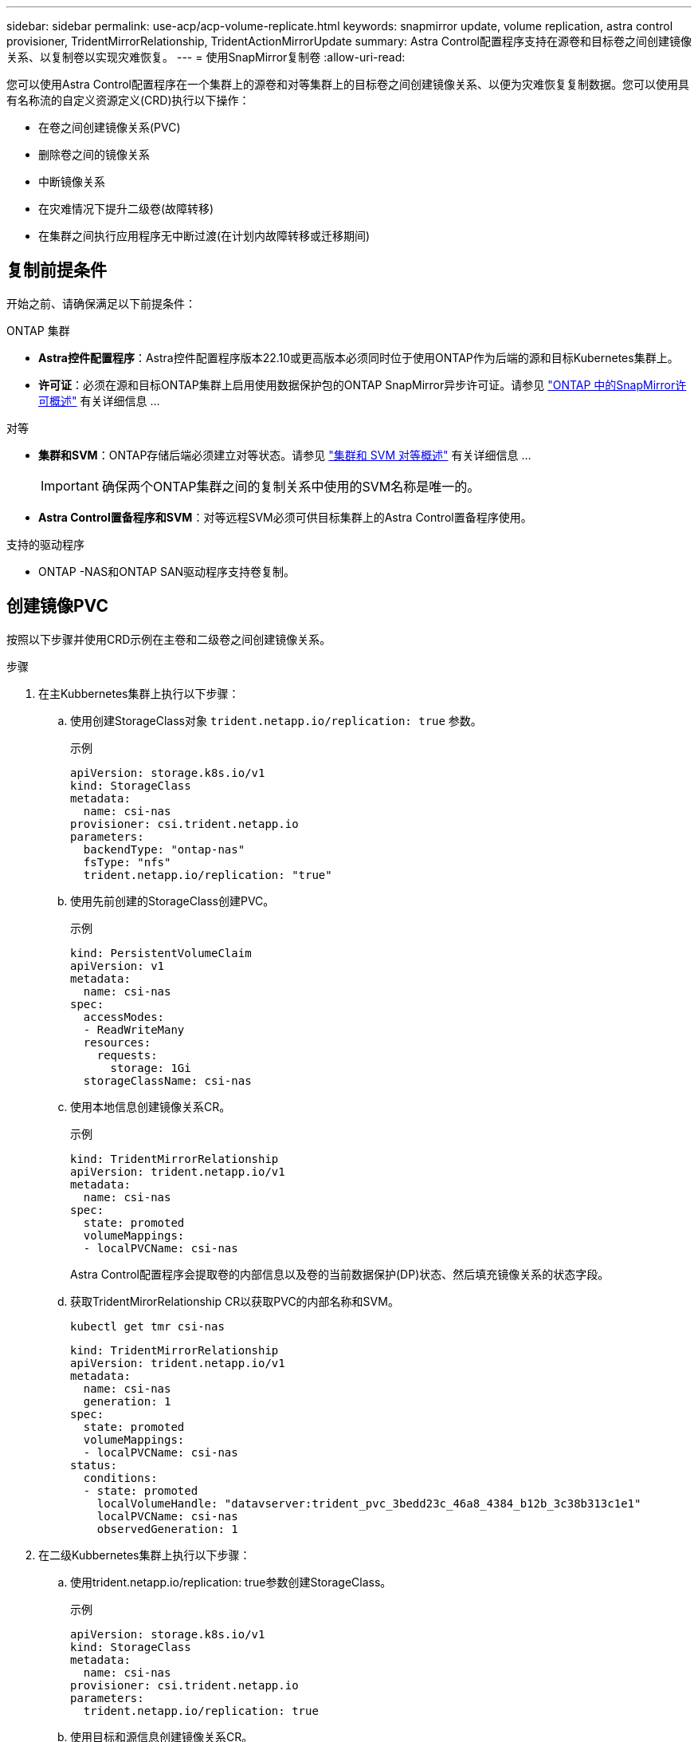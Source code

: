 ---
sidebar: sidebar 
permalink: use-acp/acp-volume-replicate.html 
keywords: snapmirror update, volume replication, astra control provisioner, TridentMirrorRelationship, TridentActionMirrorUpdate 
summary: Astra Control配置程序支持在源卷和目标卷之间创建镜像关系、以复制卷以实现灾难恢复。 
---
= 使用SnapMirror复制卷
:allow-uri-read: 


[role="lead"]
您可以使用Astra Control配置程序在一个集群上的源卷和对等集群上的目标卷之间创建镜像关系、以便为灾难恢复复制数据。您可以使用具有名称流的自定义资源定义(CRD)执行以下操作：

* 在卷之间创建镜像关系(PVC)
* 删除卷之间的镜像关系
* 中断镜像关系
* 在灾难情况下提升二级卷(故障转移)
* 在集群之间执行应用程序无中断过渡(在计划内故障转移或迁移期间)




== 复制前提条件

开始之前、请确保满足以下前提条件：

.ONTAP 集群
* *Astra控件配置程序*：Astra控件配置程序版本22.10或更高版本必须同时位于使用ONTAP作为后端的源和目标Kubernetes集群上。
* *许可证*：必须在源和目标ONTAP集群上启用使用数据保护包的ONTAP SnapMirror异步许可证。请参见 https://docs.netapp.com/us-en/ontap/data-protection/snapmirror-licensing-concept.html["ONTAP 中的SnapMirror许可概述"^] 有关详细信息 ...


.对等
* *集群和SVM*：ONTAP存储后端必须建立对等状态。请参见 https://docs.netapp.com/us-en/ontap-sm-classic/peering/index.html["集群和 SVM 对等概述"^] 有关详细信息 ...
+

IMPORTANT: 确保两个ONTAP集群之间的复制关系中使用的SVM名称是唯一的。

* *Astra Control置备程序和SVM*：对等远程SVM必须可供目标集群上的Astra Control置备程序使用。


.支持的驱动程序
* ONTAP -NAS和ONTAP SAN驱动程序支持卷复制。




== 创建镜像PVC

按照以下步骤并使用CRD示例在主卷和二级卷之间创建镜像关系。

.步骤
. 在主Kubbernetes集群上执行以下步骤：
+
.. 使用创建StorageClass对象 `trident.netapp.io/replication: true` 参数。
+
.示例
[listing]
----
apiVersion: storage.k8s.io/v1
kind: StorageClass
metadata:
  name: csi-nas
provisioner: csi.trident.netapp.io
parameters:
  backendType: "ontap-nas"
  fsType: "nfs"
  trident.netapp.io/replication: "true"
----
.. 使用先前创建的StorageClass创建PVC。
+
.示例
[listing]
----
kind: PersistentVolumeClaim
apiVersion: v1
metadata:
  name: csi-nas
spec:
  accessModes:
  - ReadWriteMany
  resources:
    requests:
      storage: 1Gi
  storageClassName: csi-nas
----
.. 使用本地信息创建镜像关系CR。
+
.示例
[listing]
----
kind: TridentMirrorRelationship
apiVersion: trident.netapp.io/v1
metadata:
  name: csi-nas
spec:
  state: promoted
  volumeMappings:
  - localPVCName: csi-nas
----
+
Astra Control配置程序会提取卷的内部信息以及卷的当前数据保护(DP)状态、然后填充镜像关系的状态字段。

.. 获取TridentMirorRelationship CR以获取PVC的内部名称和SVM。
+
[listing]
----
kubectl get tmr csi-nas
----
+
[listing]
----
kind: TridentMirrorRelationship
apiVersion: trident.netapp.io/v1
metadata:
  name: csi-nas
  generation: 1
spec:
  state: promoted
  volumeMappings:
  - localPVCName: csi-nas
status:
  conditions:
  - state: promoted
    localVolumeHandle: "datavserver:trident_pvc_3bedd23c_46a8_4384_b12b_3c38b313c1e1"
    localPVCName: csi-nas
    observedGeneration: 1
----


. 在二级Kubbernetes集群上执行以下步骤：
+
.. 使用trident.netapp.io/replication: true参数创建StorageClass。
+
.示例
[listing]
----
apiVersion: storage.k8s.io/v1
kind: StorageClass
metadata:
  name: csi-nas
provisioner: csi.trident.netapp.io
parameters:
  trident.netapp.io/replication: true
----
.. 使用目标和源信息创建镜像关系CR。
+
.示例
[listing]
----
kind: TridentMirrorRelationship
apiVersion: trident.netapp.io/v1
metadata:
  name: csi-nas
spec:
  state: established
  volumeMappings:
  - localPVCName: csi-nas
    remoteVolumeHandle: "datavserver:trident_pvc_3bedd23c_46a8_4384_b12b_3c38b313c1e1"
----
+
Asta控件配置程序将使用配置的关系策略名称(或ONTAP的默认策略名称)创建SnapMirror关系并对其进行初始化。

.. 使用先前创建的StorageClass创建一个PVC以用作二级(SnapMirror目标)。
+
.示例
[listing]
----
kind: PersistentVolumeClaim
apiVersion: v1
metadata:
  name: csi-nas
  annotations:
    trident.netapp.io/mirrorRelationship: csi-nas
spec:
  accessModes:
  - ReadWriteMany
resources:
  requests:
    storage: 1Gi
storageClassName: csi-nas
----
+
Astra Control配置程序将检查是否存在TridentMirorRelationship CRD、如果此关系不存在、则无法创建卷。如果存在此关系、Astra控件配置程序将确保将新FlexVol卷放置到与镜像关系中定义的远程SVM建立对等关系的SVM上。







== 卷复制状态

三级镜像关系(TCR)是一种CRD、表示PVC之间复制关系的一端。目标T关系 管理器具有一个状态、该状态会告诉Astra Control配置程序所需的状态是什么。目标T关系 管理器具有以下状态：

* *已建立*：本地PVC是镜像关系的目标卷、这是一个新关系。
* *提升*：本地PVC可读写并可挂载、当前未建立任何有效的镜像关系。
* *重新建立*：本地PVC是镜像关系的目标卷、以前也位于该镜像关系中。
+
** 如果目标卷曾经与源卷建立关系、因为它会覆盖目标卷的内容、则必须使用重新建立的状态。
** 如果卷之前未与源建立关系、则重新建立的状态将失败。






== 在计划外故障转移期间提升辅助PVC

在二级Kubbernetes集群上执行以下步骤：

* 将TridentMirorRelationship的_spec.state_字 段更新为 `promoted`。




== 在计划内故障转移期间提升辅助PVC

在计划内故障转移(迁移)期间、执行以下步骤以提升二级PVC：

.步骤
. 在主Kubbernetes集群上、创建PVC的快照、并等待创建快照。
. 在主Kubnetes集群上、创建SnapshotInfo CR以获取内部详细信息。
+
.示例
[listing]
----
kind: SnapshotInfo
apiVersion: trident.netapp.io/v1
metadata:
  name: csi-nas
spec:
  snapshot-name: csi-nas-snapshot
----
. 在二级Kubernetes集群上、将_TridentMirorRelationship_ CR的_spec.state_字 段更新为_promoted_和_spec.promotedSnapshotHandle_、以成为快照的内部名称。
. 在二级Kubernetes集群上、确认Trident镜像 关系的状态(stats.state字段)为已提升。




== 在故障转移后还原镜像关系

在还原镜像关系之前、请选择要用作新主卷的那一端。

.步骤
. 在二级Kubernetes集群上、确保已更新TundentMirorRelationship上的_spic.netVolumeHandle_字段的值。
. 在二级Kubernetes集群上、将Trident镜像 关系的_spec.mirector_字段更新到 `reestablished`。




== 其他操作

Asta Control配置程序支持在主卷和二级卷上执行以下操作：



=== 将主PVC复制到新的二级PVC

确保您已有一个主PVC和一个次要PVC。

.步骤
. 从已建立的二级(目标)集群中删除PerbestentVolumeClaim和TridentMirorRelationship CRD。
. 从主(源)集群中删除TridentMirorRelationship CRD。
. 在主(源)集群上为要建立的新二级(目标) PVC创建新的TridentMirorRelationship CRD。




=== 调整镜像、主PVC或二级PVC的大小

可以正常调整PVC的大小、如果数据量超过当前大小、ONTAP将自动扩展任何目标flevxvol。



=== 从PVC中删除复制

要删除复制、请对当前二级卷执行以下操作之一：

* 删除次要PVC上的镜像关系。此操作将中断复制关系。
* 或者、将spec.state字段更新为_promoted_。




=== 删除PVC (之前已镜像)

ASRA Control配置程序会检查是否存在复制的PVC、并在尝试删除卷之前释放复制关系。



=== 删除TTr

删除镜像关系一端的T磁 还原会导致剩余的T磁 还原在Astra Control配置程序完成删除之前过渡到_promoted状态。如果选定要删除的TMirror已处于_Promote _状态、则不存在现有镜像关系、此时TMirror将被删除、Astra Control配置程序会将本地PVC提升为_ReadWrite_。此删除操作将释放ONTAP中本地卷的SnapMirror元数据。如果此卷将来要在镜像关系中使用、则在创建新镜像关系时、它必须使用具有_re设立_卷复制状态的新TMirror。



== 在ONTAP联机时更新镜像关系

建立镜像关系后、可以随时更新这些关系。您可以使用 `state: promoted` 或 `state: reestablished` 用于更新关系的字段。
将目标卷提升为常规ReadWrite卷时、可以使用_promotedSnapshotHandle_指定要将当前卷还原到的特定快照。



== 在ONTAP脱机时更新镜像关系

您可以使用CRD执行SnapMirror更新、而Astra Control不直接连接到ONTAP集群。请参阅以下TridentAction镜像 更新的示例格式：

.示例
[listing]
----
apiVersion: trident.netapp.io/v1
kind: TridentActionMirrorUpdate
metadata:
  name: update-mirror-b
spec:
  snapshotHandle: "pvc-1234/snapshot-1234"
  tridentMirrorRelationshipName: mirror-b
----
`status.state` 反映TridentAction镜像 更新CRD的状态。它可以从_suced_、_in Progress _或_failed中获取值。
